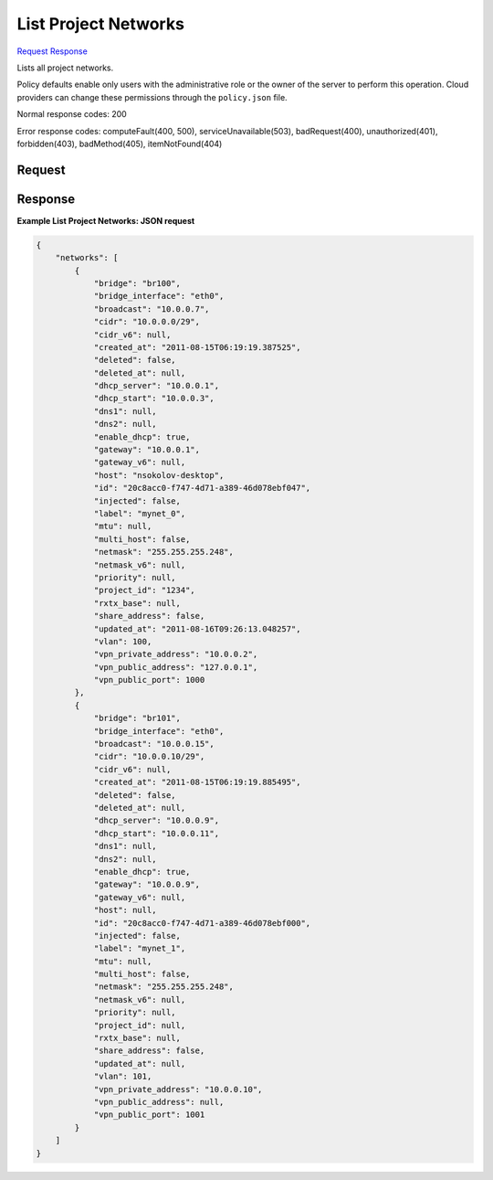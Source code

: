 
List Project Networks
=====================

`Request <GET_list_project_networks_v2.1_tenant_id_os-tenant-networks.rst#request>`__
`Response <GET_list_project_networks_v2.1_tenant_id_os-tenant-networks.rst#response>`__

.. rest_method:: GET /v2.1/{tenant_id}/os-tenant-networks

Lists all project networks.

Policy defaults enable only users with the administrative role or the owner of the server to perform this operation. Cloud providers can change these permissions through the ``policy.json`` file.



Normal response codes: 200

Error response codes: computeFault(400, 500), serviceUnavailable(503), badRequest(400),
unauthorized(401), forbidden(403), badMethod(405), itemNotFound(404)

Request
^^^^^^^

.. rest_parameters:: parameters.yaml

	- tenant_id: tenant_id







Response
^^^^^^^^





**Example List Project Networks: JSON request**


.. code::

    {
        "networks": [
            {
                "bridge": "br100",
                "bridge_interface": "eth0",
                "broadcast": "10.0.0.7",
                "cidr": "10.0.0.0/29",
                "cidr_v6": null,
                "created_at": "2011-08-15T06:19:19.387525",
                "deleted": false,
                "deleted_at": null,
                "dhcp_server": "10.0.0.1",
                "dhcp_start": "10.0.0.3",
                "dns1": null,
                "dns2": null,
                "enable_dhcp": true,
                "gateway": "10.0.0.1",
                "gateway_v6": null,
                "host": "nsokolov-desktop",
                "id": "20c8acc0-f747-4d71-a389-46d078ebf047",
                "injected": false,
                "label": "mynet_0",
                "mtu": null,
                "multi_host": false,
                "netmask": "255.255.255.248",
                "netmask_v6": null,
                "priority": null,
                "project_id": "1234",
                "rxtx_base": null,
                "share_address": false,
                "updated_at": "2011-08-16T09:26:13.048257",
                "vlan": 100,
                "vpn_private_address": "10.0.0.2",
                "vpn_public_address": "127.0.0.1",
                "vpn_public_port": 1000
            },
            {
                "bridge": "br101",
                "bridge_interface": "eth0",
                "broadcast": "10.0.0.15",
                "cidr": "10.0.0.10/29",
                "cidr_v6": null,
                "created_at": "2011-08-15T06:19:19.885495",
                "deleted": false,
                "deleted_at": null,
                "dhcp_server": "10.0.0.9",
                "dhcp_start": "10.0.0.11",
                "dns1": null,
                "dns2": null,
                "enable_dhcp": true,
                "gateway": "10.0.0.9",
                "gateway_v6": null,
                "host": null,
                "id": "20c8acc0-f747-4d71-a389-46d078ebf000",
                "injected": false,
                "label": "mynet_1",
                "mtu": null,
                "multi_host": false,
                "netmask": "255.255.255.248",
                "netmask_v6": null,
                "priority": null,
                "project_id": null,
                "rxtx_base": null,
                "share_address": false,
                "updated_at": null,
                "vlan": 101,
                "vpn_private_address": "10.0.0.10",
                "vpn_public_address": null,
                "vpn_public_port": 1001
            }
        ]
    }
    

